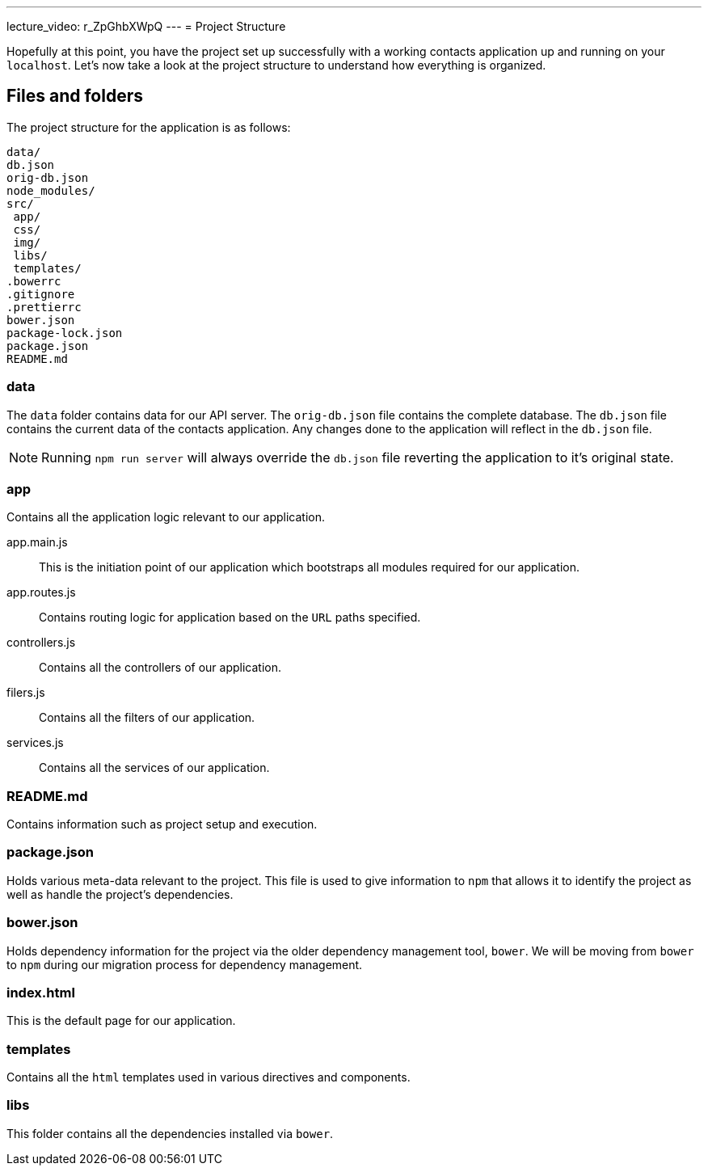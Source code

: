 ---
lecture_video: r_ZpGhbXWpQ
---
= Project Structure

Hopefully at this point, you have the project set up successfully with a working contacts application up and running on your `localhost`. Let's now take a look at the project structure to understand how everything is organized.

== Files and folders

The project structure for the application is as follows:

 data/
 db.json
 orig-db.json
 node_modules/
 src/
  app/
  css/
  img/
  libs/
  templates/
 .bowerrc
 .gitignore
 .prettierrc
 bower.json
 package-lock.json
 package.json
 README.md

=== data
The `data` folder contains data for our API server. The `orig-db.json` file contains the complete database. The `db.json` file contains the current data of the contacts application. Any changes done to the application will reflect in the `db.json` file.

NOTE: Running `npm run server` will always override the `db.json` file reverting the application to it's original state.

=== app
Contains all the application logic relevant to our application.

app.main.js::
This is the initiation point of our application which bootstraps all modules required for our application.

app.routes.js::
Contains routing logic for application based on the `URL` paths specified.

controllers.js::
Contains all the controllers of our application.

filers.js::
Contains all the filters of our application.

services.js::
Contains all the services of our application.

=== README.md
Contains information such as project setup and execution.

=== package.json
Holds various meta-data relevant to the project. This file is used to give information to `npm` that allows it to identify the project as well as handle the project's dependencies.

=== bower.json
Holds dependency information for the project via the older dependency management tool, `bower`. We will be moving from `bower` to `npm` during our migration process for dependency management.

=== index.html
This is the default page for our application.

=== templates
Contains all the `html` templates used in various directives and components.

=== libs
This folder contains all the dependencies installed via `bower`.
